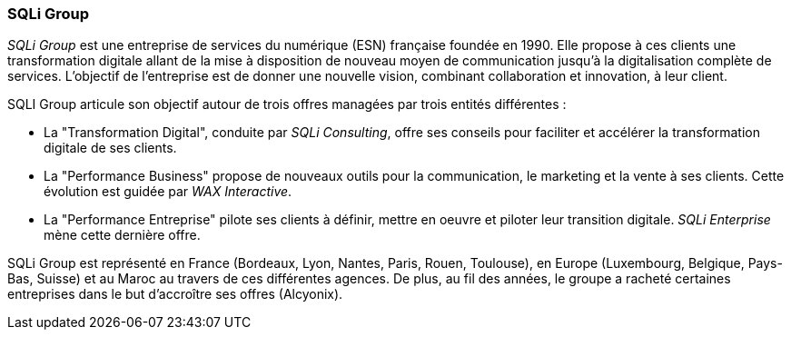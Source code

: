 === SQLi Group

_SQLi Group_ est une entreprise de services du numérique (ESN) française foundée en 1990. Elle propose à ces clients une transformation digitale allant de la mise à disposition de nouveau moyen de communication jusqu'à la digitalisation complète de services. L'objectif de l'entreprise est de donner une nouvelle vision, combinant collaboration et innovation, à leur client.

SQLI Group articule son objectif autour de trois offres managées par trois entités différentes :

- La "Transformation Digital", conduite par _SQLi Consulting_, offre ses conseils pour faciliter et accélérer la transformation digitale de ses clients.

- La "Performance Business" propose de nouveaux outils pour la communication, le marketing et la vente à ses clients. Cette évolution est guidée par _WAX Interactive_.

- La "Performance Entreprise" pilote ses clients à définir, mettre en oeuvre et piloter leur transition digitale. _SQLi Enterprise_ mène cette dernière offre.

SQLi Group est représenté en France (Bordeaux, Lyon, Nantes, Paris, Rouen, Toulouse), en Europe (Luxembourg, Belgique, Pays-Bas, Suisse) et au Maroc au travers de ces différentes agences. De plus, au fil des années, le groupe a racheté certaines entreprises dans le but d'accroître ses offres (Alcyonix).
